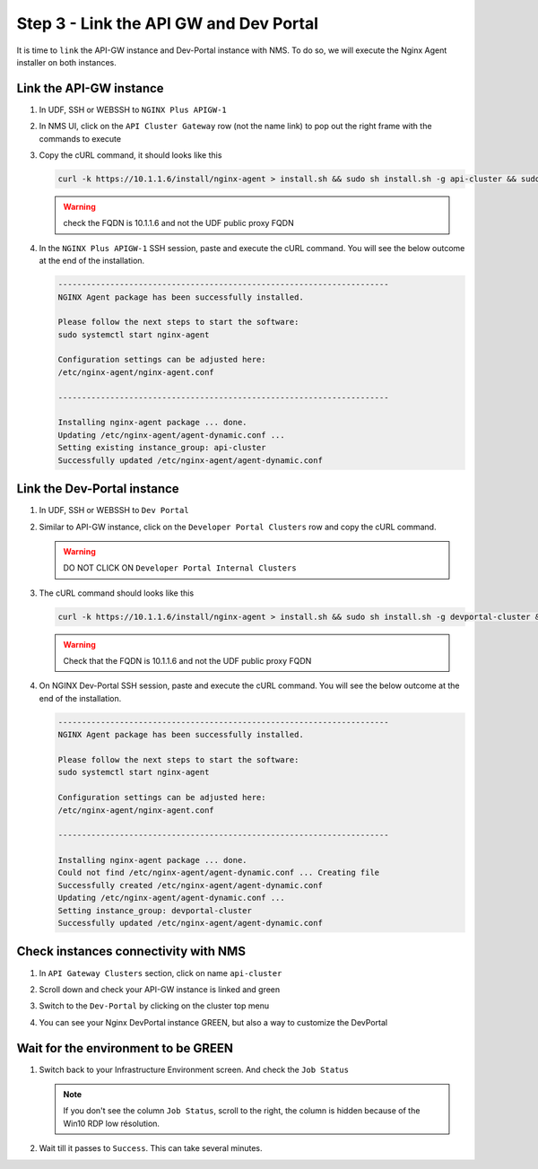 Step 3 - Link the API GW and Dev Portal
#######################################

It is time to ``link`` the API-GW instance and Dev-Portal instance with NMS.
To do so, we will execute the Nginx Agent installer on both instances.

Link the API-GW instance
========================

#. In UDF, SSH or WEBSSH to ``NGINX Plus APIGW-1``
#. In NMS UI, click on the ``API Cluster Gateway`` row (not the name link) to pop out the right frame with the commands to execute

   .. image:: ../pictures/lab2/api-cluster-curl.png
      :align: center

#. Copy the cURL command, it should looks like this

   .. code-block:: bash
    
      curl -k https://10.1.1.6/install/nginx-agent > install.sh && sudo sh install.sh -g api-cluster && sudo systemctl start nginx-agent
      
   .. warning:: check the FQDN is 10.1.1.6 and not the UDF public proxy FQDN

#. In the ``NGINX Plus APIGW-1`` SSH session, paste and execute the cURL command. You will see the below outcome at the end of the installation.

   .. code-block:: bash

      ----------------------------------------------------------------------
      NGINX Agent package has been successfully installed.

      Please follow the next steps to start the software:
      sudo systemctl start nginx-agent

      Configuration settings can be adjusted here:
      /etc/nginx-agent/nginx-agent.conf

      ----------------------------------------------------------------------

      Installing nginx-agent package ... done.
      Updating /etc/nginx-agent/agent-dynamic.conf ...
      Setting existing instance_group: api-cluster
      Successfully updated /etc/nginx-agent/agent-dynamic.conf



Link the Dev-Portal instance
============================

#. In UDF, SSH or WEBSSH to ``Dev Portal``
#. Similar to API-GW instance, click on the ``Developer Portal Clusters`` row and copy the cURL command.

   .. warning:: DO NOT CLICK ON ``Developer Portal Internal Clusters``

#. The cURL command should looks like this

   .. code-block:: bash

      curl -k https://10.1.1.6/install/nginx-agent > install.sh && sudo sh install.sh -g devportal-cluster && sudo systemctl start nginx-agent

   .. warning:: Check that the FQDN is 10.1.1.6 and not the UDF public proxy FQDN

#. On NGINX Dev-Portal SSH session, paste and execute the cURL command. You will see the below outcome at the end of the installation.

   .. code-block:: bash

      ----------------------------------------------------------------------
      NGINX Agent package has been successfully installed.

      Please follow the next steps to start the software:
      sudo systemctl start nginx-agent

      Configuration settings can be adjusted here:
      /etc/nginx-agent/nginx-agent.conf

      ----------------------------------------------------------------------

      Installing nginx-agent package ... done.
      Could not find /etc/nginx-agent/agent-dynamic.conf ... Creating file
      Successfully created /etc/nginx-agent/agent-dynamic.conf
      Updating /etc/nginx-agent/agent-dynamic.conf ...
      Setting instance_group: devportal-cluster
      Successfully updated /etc/nginx-agent/agent-dynamic.conf


Check instances connectivity with NMS
=====================================

#. In ``API Gateway Clusters`` section, click on name ``api-cluster``

   .. image:: ../pictures/lab2/env-overview.png
      :align: center

#. Scroll down and check your API-GW instance is linked and green

   .. image:: ../pictures/lab2/api-gateway.png
      :align: center

#. Switch to the ``Dev-Portal`` by clicking on the cluster top menu

   .. image:: ../pictures/lab2/switch-devportal.png
      :align: center

#. You can see your Nginx DevPortal instance GREEN, but also a way to customize the DevPortal

   .. image:: ../pictures/lab2/dev-portal-cluster.png
      :align: center

Wait for the environment to be GREEN
====================================

#. Switch back to your Infrastructure Environment screen. And check the ``Job Status``

   .. note :: If you don't see the column ``Job Status``, scroll to the right, the column is hidden because of the Win10 RDP low résolution.

#. Wait till it passes to ``Success``. This can take several minutes.

   .. image:: ../pictures/lab2/status-pending.png
      :align: center


   .. image:: ../pictures/lab2/status-success.png
      :align: center
